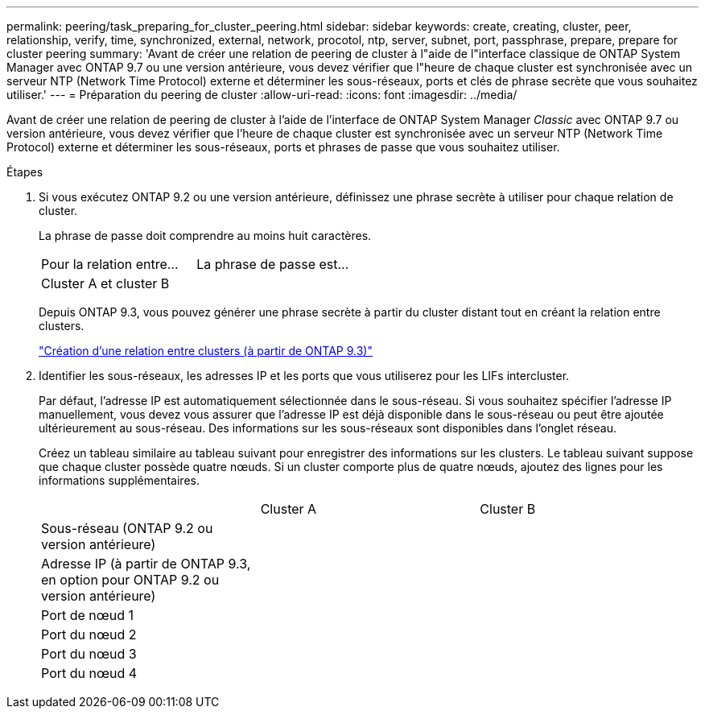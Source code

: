 ---
permalink: peering/task_preparing_for_cluster_peering.html 
sidebar: sidebar 
keywords: create, creating, cluster, peer, relationship, verify, time, synchronized, external, network, procotol, ntp, server, subnet, port, passphrase, prepare, prepare for cluster peering 
summary: 'Avant de créer une relation de peering de cluster à l"aide de l"interface classique de ONTAP System Manager avec ONTAP 9.7 ou une version antérieure, vous devez vérifier que l"heure de chaque cluster est synchronisée avec un serveur NTP (Network Time Protocol) externe et déterminer les sous-réseaux, ports et clés de phrase secrète que vous souhaitez utiliser.' 
---
= Préparation du peering de cluster
:allow-uri-read: 
:icons: font
:imagesdir: ../media/


[role="lead"]
Avant de créer une relation de peering de cluster à l'aide de l'interface de ONTAP System Manager _Classic_ avec ONTAP 9.7 ou version antérieure, vous devez vérifier que l'heure de chaque cluster est synchronisée avec un serveur NTP (Network Time Protocol) externe et déterminer les sous-réseaux, ports et phrases de passe que vous souhaitez utiliser.

.Étapes
. Si vous exécutez ONTAP 9.2 ou une version antérieure, définissez une phrase secrète à utiliser pour chaque relation de cluster.
+
La phrase de passe doit comprendre au moins huit caractères.

+
|===


| Pour la relation entre... | La phrase de passe est... 


 a| 
Cluster A et cluster B
 a| 

|===
+
Depuis ONTAP 9.3, vous pouvez générer une phrase secrète à partir du cluster distant tout en créant la relation entre clusters.

+
link:task_creating_cluster_peer_relationship_starting_with_ontap_9_3.html["Création d'une relation entre clusters (à partir de ONTAP 9.3)"]

. Identifier les sous-réseaux, les adresses IP et les ports que vous utiliserez pour les LIFs intercluster.
+
Par défaut, l'adresse IP est automatiquement sélectionnée dans le sous-réseau. Si vous souhaitez spécifier l'adresse IP manuellement, vous devez vous assurer que l'adresse IP est déjà disponible dans le sous-réseau ou peut être ajoutée ultérieurement au sous-réseau. Des informations sur les sous-réseaux sont disponibles dans l'onglet réseau.

+
Créez un tableau similaire au tableau suivant pour enregistrer des informations sur les clusters. Le tableau suivant suppose que chaque cluster possède quatre nœuds. Si un cluster comporte plus de quatre nœuds, ajoutez des lignes pour les informations supplémentaires.

+
|===


|  | Cluster A | Cluster B 


 a| 
Sous-réseau (ONTAP 9.2 ou version antérieure)
 a| 
 a| 



 a| 
Adresse IP (à partir de ONTAP 9.3, en option pour ONTAP 9.2 ou version antérieure)
 a| 
 a| 



 a| 
Port de nœud 1
 a| 
 a| 



 a| 
Port du nœud 2
 a| 
 a| 



 a| 
Port du nœud 3
 a| 
 a| 



 a| 
Port du nœud 4
 a| 
 a| 

|===

